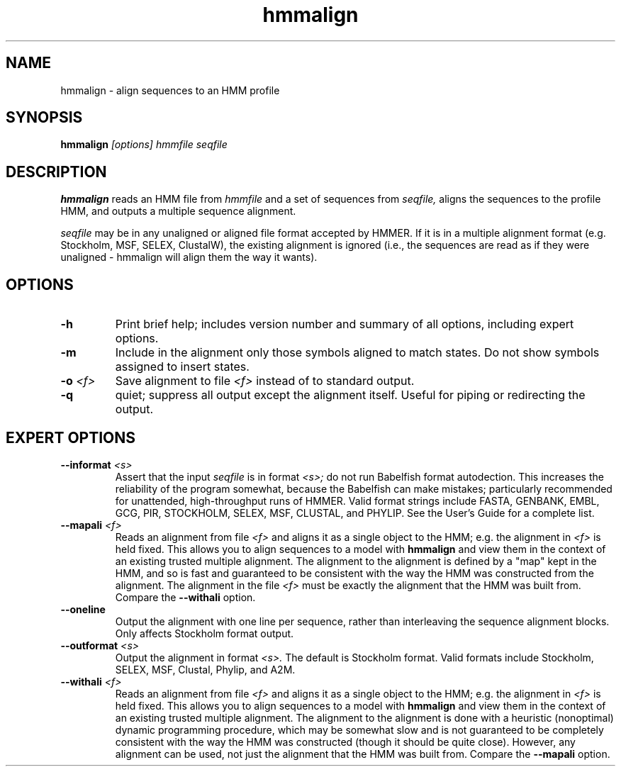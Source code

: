 .TH "hmmalign" 1 "@RELEASEDATE@" "@PACKAGE@ @RELEASE@" "@PACKAGE@ Manual"

.SH NAME
.TP 
hmmalign - align sequences to an HMM profile

.SH SYNOPSIS
.B hmmalign
.I [options]
.I hmmfile
.I seqfile

.SH DESCRIPTION

.B hmmalign
reads an HMM file from
.I hmmfile
and a set of sequences from 
.I seqfile,
aligns the sequences to the profile HMM, 
and outputs a multiple sequence alignment.

.PP
.I seqfile 
may be in any unaligned or aligned file format
accepted by HMMER. If it is in a multiple alignment format
(e.g. Stockholm, MSF, SELEX, ClustalW), the existing alignment
is ignored (i.e., the sequences are read as if they were
unaligned - hmmalign will align them the way it wants).

.SH OPTIONS

.TP
.B -h
Print brief help; includes version number and summary of
all options, including expert options.

.TP
.B -m
Include in the alignment only those symbols aligned to match states.
Do not show symbols assigned to insert states. 

.TP 
.BI -o " <f>"
Save alignment to file
.I <f>
instead of to standard output.

.TP
.B -q
quiet; suppress all output except the alignment itself.
Useful for piping or redirecting the output.

.SH EXPERT OPTIONS

.TP
.BI --informat " <s>"
Assert that the input 
.I seqfile
is in format
.I <s>;
do not run Babelfish format autodection. This increases
the reliability of the program somewhat, because 
the Babelfish can make mistakes; particularly
recommended for unattended, high-throughput runs
of HMMER. Valid format strings include FASTA,
GENBANK, EMBL, GCG, PIR, STOCKHOLM, SELEX, MSF,
CLUSTAL, and PHYLIP. See the User's Guide for a complete
list.

.TP
.BI --mapali " <f>"
Reads an alignment from file 
.I <f>
and aligns it as a single object to the HMM; e.g. the alignment in 
.I <f> 
is held fixed. 
This allows you to align sequences to a model with 
.B hmmalign
and view them in the context of an existing trusted
multiple alignment. 
The alignment to the alignment is defined by a "map" kept
in the HMM, and so is fast and guaranteed to be consistent
with the way the HMM was constructed from the alignment.
The alignment in the file
.I <f> 
must be exactly the alignment that the HMM was built from.
Compare the
.B --withali 
option.

.TP
.B --oneline
Output the alignment with one line per sequence, rather than
interleaving the sequence alignment blocks. Only affects Stockholm
format output.

.TP
.BI --outformat " <s>"
Output the alignment in format
.I <s>.
The default is Stockholm format. Valid formats
include Stockholm, SELEX, MSF, Clustal, Phylip, and A2M.

.TP 
.BI --withali " <f>"
Reads an alignment from file 
.I <f>
and aligns it as a single object to the HMM; e.g. the alignment in 
.I <f> 
is held fixed.
This allows you to align sequences to a model with 
.B hmmalign
and view them in the context of an existing trusted
multiple alignment. The alignment to the alignment is
done with a heuristic (nonoptimal) dynamic programming procedure,
which may be somewhat slow and is not guaranteed to
be completely consistent with the way the HMM was
constructed (though it should be quite close).
However, any alignment can be used, not just the alignment that
the HMM was built from. Compare the
.B --mapali 
option.

